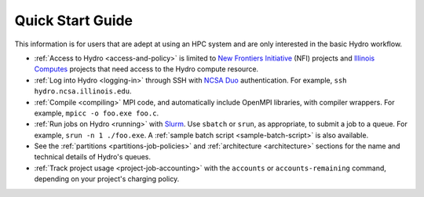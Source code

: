 .. _quick:

Quick Start Guide
==================

This information is for users that are adept at using an HPC system and are only interested in the basic Hydro workflow.

- :ref:`Access to Hydro <access-and-policy>` is limited to `New Frontiers Initiative <https://newfrontiers.illinois.edu/about/>`_ (NFI) projects and `Illinois Computes <https://computes.illinois.edu>`_ projects that need access to the Hydro compute resource.

- :ref:`Log into Hydro <logging-in>` through SSH with `NCSA Duo <https://wiki.ncsa.illinois.edu/display/cybersec/Duo+at+NCSA>`_ authentication. For example, ``ssh hydro.ncsa.illinois.edu``.

- :ref:`Compile <compiling>` MPI code, and automatically include OpenMPI libraries, with compiler wrappers. For example, ``mpicc -o foo.exe foo.c``.

- :ref:`Run jobs on Hydro <running>` with `Slurm <https://slurm.schedmd.com/documentation.html>`_. Use ``sbatch`` or ``srun``, as appropriate, to submit a job to a queue. For example, ``srun -n 1 ./foo.exe``. A :ref:`sample batch script <sample-batch-script>` is also available.

- See the :ref:`partitions <partitions-job-policies>` and :ref:`architecture <architecture>` sections for the name and technical details of Hydro's queues. 

- :ref:`Track project usage <project-job-accounting>` with the ``accounts`` or ``accounts-remaining`` command, depending on your project's charging policy.
